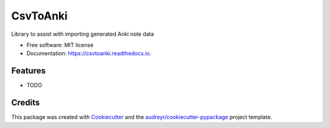 =========
CsvToAnki
=========


.. image:: https://img.shields.io/pypi/v/csvtoanki.svg
        :target: https://pypi.python.org/pypi/csvtoanki

.. image:: https://img.shields.io/travis/cvstebut/csvtoanki.svg
        :target: https://travis-ci.com/cvstebut/csvtoanki

.. image:: https://readthedocs.org/projects/csvtoanki/badge/?version=latest
        :target: https://csvtoanki.readthedocs.io/en/latest/?version=latest
        :alt: Documentation Status




Library to assist with importing generated Anki note data


* Free software: MIT license
* Documentation: https://csvtoanki.readthedocs.io.


Features
--------

* TODO

Credits
-------

This package was created with Cookiecutter_ and the `audreyr/cookiecutter-pypackage`_ project template.

.. _Cookiecutter: https://github.com/audreyr/cookiecutter
.. _`audreyr/cookiecutter-pypackage`: https://github.com/audreyr/cookiecutter-pypackage
